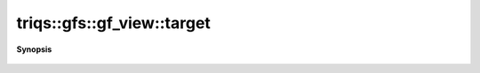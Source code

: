 ..
   Generated automatically by cpp2rst

.. highlight:: c
.. role:: red
.. role:: green
.. role:: param
.. role:: cppbrief


.. _gf_view_target:

triqs::gfs::gf_view::target
===========================


**Synopsis**

 .. rst-class:: cppsynopsis

    1. | :cppbrief:`Shape of the target`
       | gf_view::target_and_shape_t :red:`target` () const





        auto target_shape() const { return _data.shape().template front_mpop<arity>(); }  drop arity dims